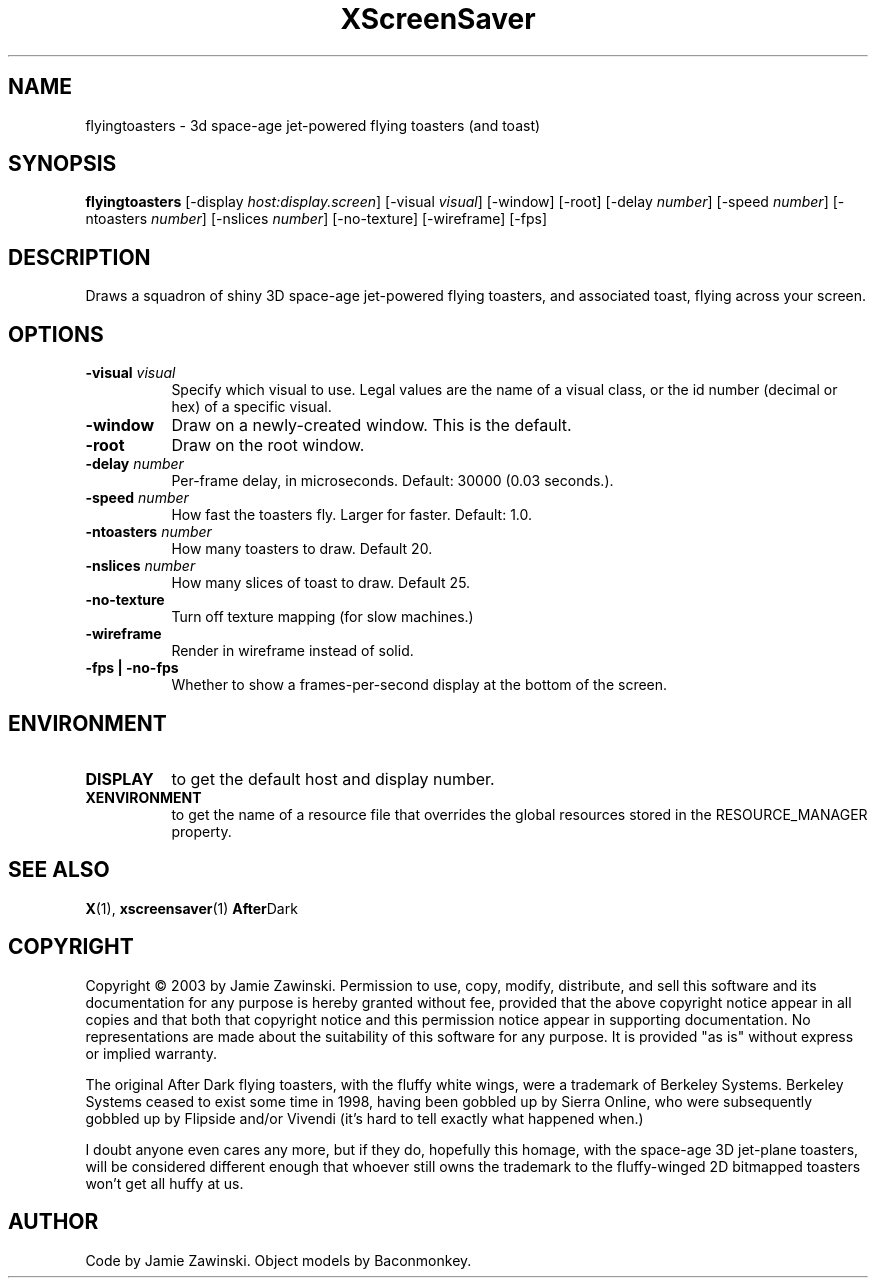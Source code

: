.TH XScreenSaver 1 "" "X Version 11"
.SH NAME
flyingtoasters - 3d space-age jet-powered flying toasters (and toast)
.SH SYNOPSIS
.B flyingtoasters
[\-display \fIhost:display.screen\fP]
[\-visual \fIvisual\fP]
[\-window]
[\-root]
[\-delay \fInumber\fP]
[\-speed \fInumber\fP]
[\-ntoasters \fInumber\fP]
[\-nslices \fInumber\fP]
[\-no-texture]
[\-wireframe]
[\-fps]
.SH DESCRIPTION
Draws a squadron of shiny 3D space-age jet-powered flying toasters, and
associated toast, flying across your screen.
.SH OPTIONS
.TP 8
.B \-visual \fIvisual\fP
Specify which visual to use.  Legal values are the name of a visual class,
or the id number (decimal or hex) of a specific visual.
.TP 8
.B \-window
Draw on a newly-created window.  This is the default.
.TP 8
.B \-root
Draw on the root window.
.TP 8
.B \-delay \fInumber\fP
Per-frame delay, in microseconds.  Default: 30000 (0.03 seconds.).
.TP 8
.B \-speed \fInumber\fP
How fast the toasters fly.  Larger for faster.  Default: 1.0.
.TP 8
.B \-ntoasters \fInumber\fP
How many toasters to draw.  Default 20.
.TP 8
.B \-nslices \fInumber\fP
How many slices of toast to draw.  Default 25.
.TP 8
.B \-no-texture
Turn off texture mapping (for slow machines.)
.TP 8
.B \-wireframe
Render in wireframe instead of solid.
.TP 8
.B \-fps | \-no-fps
Whether to show a frames-per-second display at the bottom of the screen.
.SH ENVIRONMENT
.PP
.TP 8
.B DISPLAY
to get the default host and display number.
.TP 8
.B XENVIRONMENT
to get the name of a resource file that overrides the global resources
stored in the RESOURCE_MANAGER property.
.SH SEE ALSO
.BR X (1),
.BR xscreensaver (1)
.BR After Dark
.SH COPYRIGHT
Copyright \(co 2003 by Jamie Zawinski.  Permission to use, copy,
modify, distribute, and sell this software and its documentation for
any purpose is hereby granted without fee, provided that the above
copyright notice appear in all copies and that both that copyright
notice and this permission notice appear in supporting documentation.
No representations are made about the suitability of this software for
any purpose.  It is provided "as is" without express or implied
warranty.

The original After Dark flying toasters, with the fluffy white wings,
were a trademark of Berkeley Systems.  Berkeley Systems ceased to exist
some time in 1998, having been gobbled up by Sierra Online, who were
subsequently gobbled up by Flipside and/or Vivendi (it's hard to tell
exactly what happened when.)

I doubt anyone even cares any more, but if they do, hopefully this
homage, with the space-age 3D jet-plane toasters, will be considered
different enough that whoever still owns the trademark to the
fluffy-winged 2D bitmapped toasters won't get all huffy at us.
.SH AUTHOR
Code by Jamie Zawinski.  Object models by Baconmonkey.
